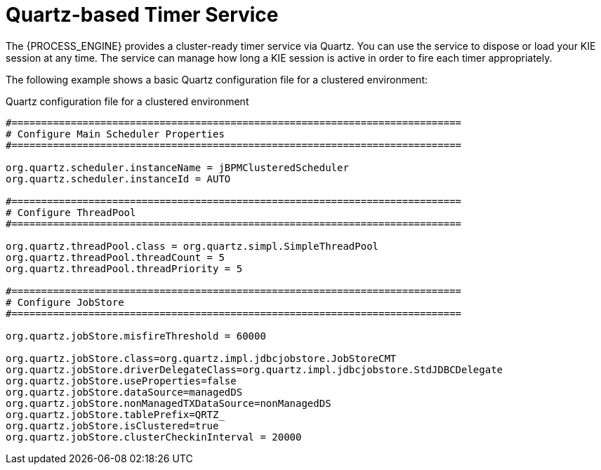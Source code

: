 [id='service-quartz-con_{context}']
= Quartz-based Timer Service

The {PROCESS_ENGINE} provides a cluster-ready timer service via Quartz. You can use the service to dispose or load your KIE session at any time. The service can manage how long a KIE session is active in order to fire each timer appropriately.

The following example shows a basic Quartz configuration file for a clustered environment:

.Quartz configuration file for a clustered environment
[source,xml]
----
#============================================================================
# Configure Main Scheduler Properties
#============================================================================

org.quartz.scheduler.instanceName = jBPMClusteredScheduler
org.quartz.scheduler.instanceId = AUTO

#============================================================================
# Configure ThreadPool
#============================================================================

org.quartz.threadPool.class = org.quartz.simpl.SimpleThreadPool
org.quartz.threadPool.threadCount = 5
org.quartz.threadPool.threadPriority = 5

#============================================================================
# Configure JobStore
#============================================================================

org.quartz.jobStore.misfireThreshold = 60000

org.quartz.jobStore.class=org.quartz.impl.jdbcjobstore.JobStoreCMT
org.quartz.jobStore.driverDelegateClass=org.quartz.impl.jdbcjobstore.StdJDBCDelegate
org.quartz.jobStore.useProperties=false
org.quartz.jobStore.dataSource=managedDS
org.quartz.jobStore.nonManagedTXDataSource=nonManagedDS
org.quartz.jobStore.tablePrefix=QRTZ_
org.quartz.jobStore.isClustered=true
org.quartz.jobStore.clusterCheckinInterval = 20000
----

// #============================================================================
// # TODO: Configure Datasources
// #============================================================================
// #org.quartz.dataSource.managedDS.jndiURL=
// #org.quartz.dataSource.nonManagedDS.jndiURL=

ifdef::JBPM,DROOLS,OP[]
For more information about configuring a Quartz scheduler, see the documentation for the Quartz 1.8.5 distribution archive.
endif::JBPM,DROOLS,OP[]

